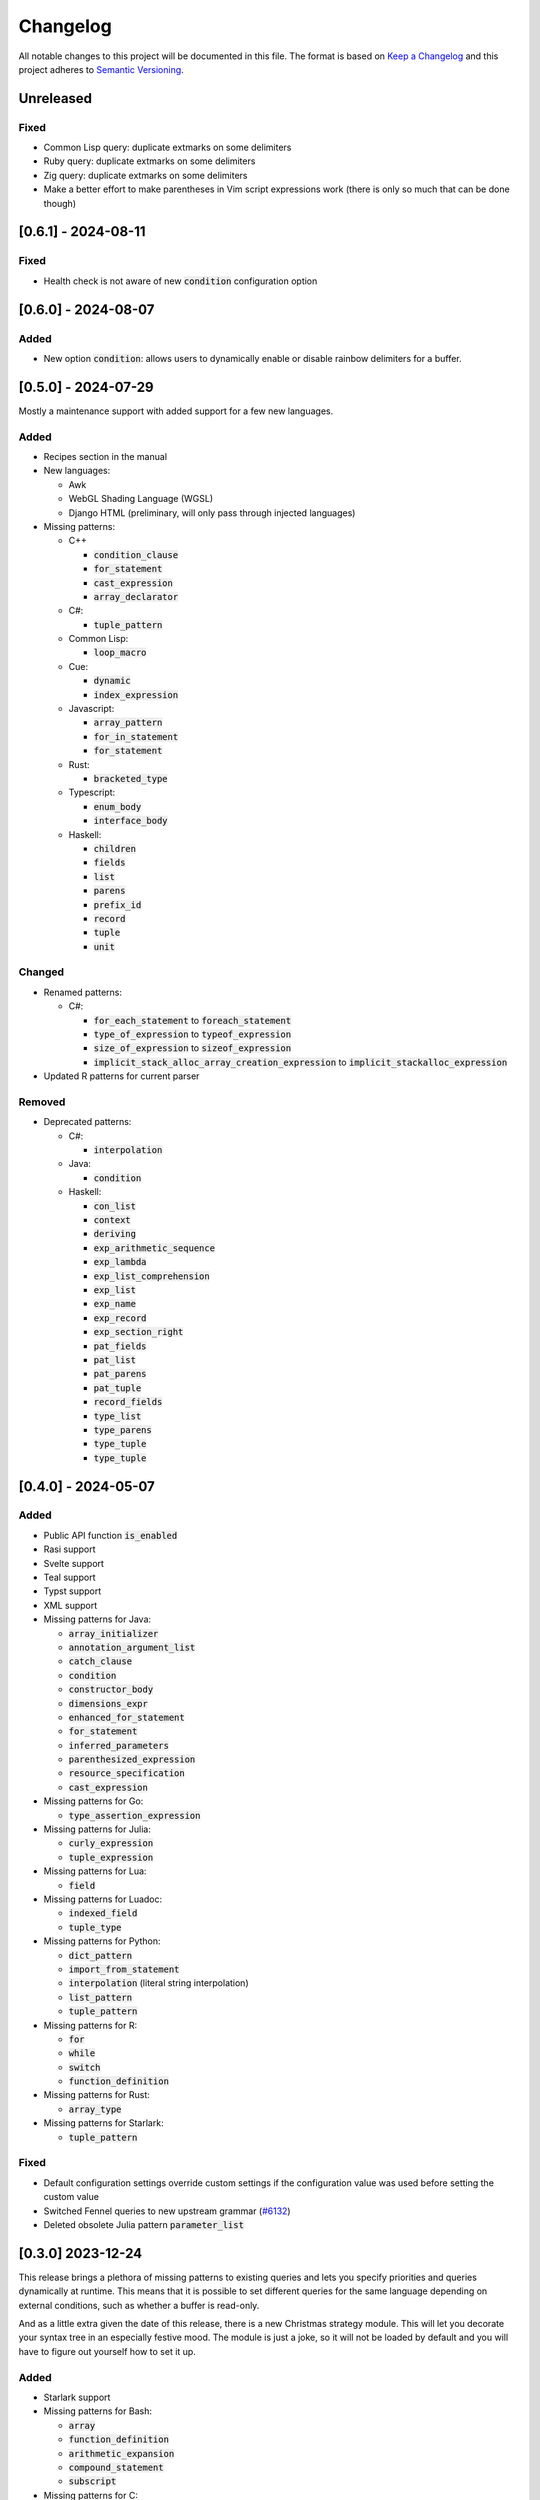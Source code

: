 .. default-role:: code

###########
 Changelog
###########

All notable changes to this project will be documented in this file. The format
is based on `Keep a Changelog`_ and this project adheres to `Semantic
Versioning`_.


Unreleased
##########

Fixed
=====

- Common Lisp query: duplicate extmarks on some delimiters
- Ruby query: duplicate extmarks on some delimiters
- Zig query: duplicate extmarks on some delimiters
- Make a better effort to make parentheses in Vim script expressions work (there
  is only so much that can be done though)


[0.6.1] - 2024-08-11
####################

Fixed
=====

- Health check is not aware of new `condition` configuration option


[0.6.0] - 2024-08-07
####################

Added
=====

- New option `condition`: allows users to dynamically enable or disable rainbow
  delimiters for a buffer.


[0.5.0] - 2024-07-29
####################

Mostly a maintenance support with added support for a few new languages.

Added
=====
   
- Recipes section in the manual

- New languages:

  - Awk
  - WebGL Shading Language (WGSL)
  - Django HTML (preliminary, will only pass through injected languages)

- Missing patterns:

  - C++

    - `condition_clause`
    - `for_statement`
    - `cast_expression`
    - `array_declarator`

  - C#:
  
    - `tuple_pattern`
  
  - Common Lisp:
  
    - `loop_macro`
  
  - Cue:
  
    - `dynamic`
    - `index_expression`
  
  - Javascript:
  
    - `array_pattern`
    - `for_in_statement`
    - `for_statement`
  
  - Rust:
  
    - `bracketed_type`
  
  - Typescript:
  
    - `enum_body`
    - `interface_body`
  
  - Haskell:
  
    - `children`
    - `fields`
    - `list`
    - `parens`
    - `prefix_id`
    - `record`
    - `tuple`
    - `unit`

Changed
=======

- Renamed patterns:

  - C#:
  
    - `for_each_statement` to `foreach_statement`
    - `type_of_expression` to `typeof_expression`
    - `size_of_expression` to `sizeof_expression`
    - `implicit_stack_alloc_array_creation_expression` to `implicit_stackalloc_expression`

- Updated R patterns for current parser

Removed
=======

- Deprecated patterns:

  - C#:

    - `interpolation`

  - Java:

    - `condition`

  - Haskell:

    - `con_list`
    - `context`
    - `deriving`
    - `exp_arithmetic_sequence`
    - `exp_lambda`
    - `exp_list_comprehension`
    - `exp_list`
    - `exp_name`
    - `exp_record`
    - `exp_section_right`
    - `pat_fields`
    - `pat_list`
    - `pat_parens`
    - `pat_tuple`
    - `record_fields`
    - `type_list`
    - `type_parens`
    - `type_tuple`
    - `type_tuple`


[0.4.0] - 2024-05-07
####################

Added
=====

- Public API function `is_enabled`
- Rasi support
- Svelte support
- Teal support
- Typst support
- XML support
- Missing patterns for Java:

  - `array_initializer`
  - `annotation_argument_list`
  - `catch_clause`
  - `condition`
  - `constructor_body`
  - `dimensions_expr`
  - `enhanced_for_statement`
  - `for_statement`
  - `inferred_parameters`
  - `parenthesized_expression`
  - `resource_specification`
  - `cast_expression`

- Missing patterns for Go:

  - `type_assertion_expression`

- Missing patterns for Julia:

  - `curly_expression`
  - `tuple_expression`

- Missing patterns for Lua:

  - `field`

- Missing patterns for Luadoc:

  - `indexed_field`
  - `tuple_type`

- Missing patterns for Python:

  - `dict_pattern`
  - `import_from_statement`
  - `interpolation` (literal string interpolation)
  - `list_pattern`
  - `tuple_pattern`

- Missing patterns for R:

  -  `for`
  -  `while`
  -  `switch`
  -  `function_definition`

- Missing patterns for Rust:

  - `array_type`

- Missing patterns for Starlark:

  - `tuple_pattern`

Fixed
=====

- Default configuration settings override custom settings if the configuration
  value was used before setting the custom value
- Switched Fennel queries to new upstream grammar (`#6132`_)
- Deleted obsolete Julia pattern `parameter_list`

.. _#6132: https://github.com/nvim-treesitter/nvim-treesitter/pull/6132


[0.3.0] 2023-12-24
##################

This release brings a plethora of missing patterns to existing queries and lets
you specify priorities and queries dynamically at runtime.  This means that it
is possible to set different queries for the same language depending on
external conditions, such as whether a buffer is read-only.

And as a little extra given the date of this release, there is a new Christmas
strategy module.  This will let you decorate your syntax tree in an especially
festive mood.  The module is just a joke, so it will not be loaded by default
and you will have to figure out yourself how to set it up.

Added
=====

- Starlark support
- Missing patterns for Bash:

  - `array`
  - `function_definition`
  - `arithmetic_expansion`
  - `compound_statement`
  - `subscript`

- Missing patterns for C:

  - `enumerator_list`
  - `macro_type_specifier`
  - `preproc_params`
  - `compound_literal_expression`
  - `parenthesized_declarator`

- Missing patterns for Elixir:

  - `access_call`

- Missing patterns for Fennel:

  - `table_binding`

- New query for language `query`:

  - `rainbow-blocks`

- New query for language `javascript`:

  - `rainbow-tags-react`

- New query for language `tsx`:

  - `rainbow-tags-react`

- New Christmas strategy module `rainbow-delimiters.strategy.christmas` (not
  loaded by default)

Fixed
=====

- Query can be a function in configuration
- Priority can be a function in configuration
- Functions in configuration take buffer number as argument
- Updated Nim queries


[0.2.0] - 2023-11-26
####################

Added
=====

- Ability to set highlight priority
- Cue support
- Luadoc support
- Nim support
- Kotlin support
- templ support
- Terraform support
- TOML support

Fixed
=====

- Type error in local strategy
- Log error in local strategy (Neovim <0.10 only)
- Missing patterns for CSS

  - `feature_query`
  - `arguments`
  - `attribute_selector`

- Missing patterns for Go

  - `array_type`
  - `slice_expression`

- Missing patterns for HCL

  - `for_tuple_expr`
  - `new_index`
  - `expression`
  - `binary_operation`
  - `for_object_expr`
  - `template_interpolation`
  - `unary_operation`

- Missing pattern for Javascript and Typescript

  - `switch_body`

- Missing patterns for Nix

  - `rec_attrset_expression`
  - `inherit_from`

- Missing pattern for SCSS

  - `parameters`

Changed
=======

- Default highlight priority is 110 instead of 210, which is between
  Tree-sitter and LSP semantic tokens


[0.1.0] - 2023-11-12
####################

Initial release



.. ----------------------------------------------------------------------------
.. _Keep a Changelog: https://keepachangelog.com/en/1.0.0/,
.. _Semantic Versioning: https://semver.org/spec/v2.0.0.html
